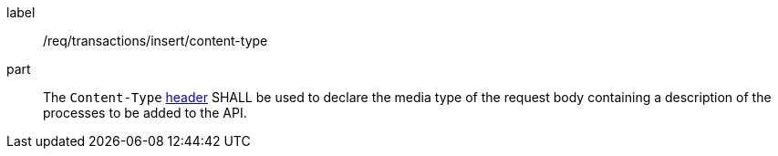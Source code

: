 [[req_transactions_insert-content-type]]
[requirement]
====
[%metadata]
label:: /req/transactions/insert/content-type
part:: The `Content-Type` https://tools.ietf.org/html/rfc2616#section-14.17[header] SHALL be used to declare the media type of the request body containing a description of the processes to be added to the API.
====
